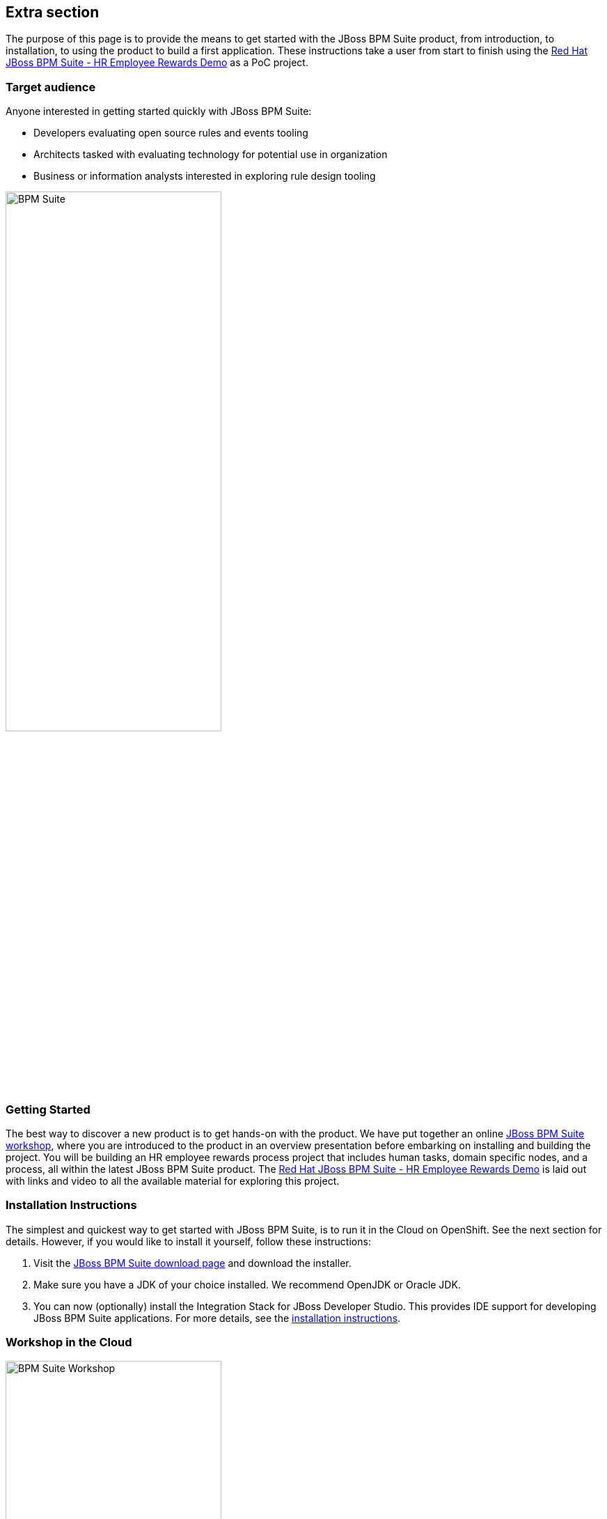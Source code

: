 :awestruct-layout: product-get-started
:awestruct-interpolate: true


## Extra section

The purpose of this page is to provide the means to get started with the JBoss BPM Suite product, from introduction, to installation, to using the product to build a first application.
These instructions take a user from start to finish using the https://github.com/jbossdemocentral/bpms-rewards-demo[Red Hat JBoss BPM Suite - HR Employee Rewards Demo] as a PoC project.

### Target audience
Anyone interested in getting started quickly with JBoss BPM Suite:

* Developers evaluating open source rules and events tooling
* Architects tasked with evaluating technology for potential use in organization
* Business or information analysts interested in exploring rule design tooling

image::#{cdn(site.base_url + '/images/products/bpmsuite/bpmsuite.png')}["BPM Suite",60%]

### Getting Started
The best way to discover a new product is to get hands-on with the product.
We have put together an online http://bpmworkshop-onthe.rhcloud.com/workshops.html#/[JBoss BPM Suite workshop], where you are introduced to the product in an overview presentation before embarking on installing and building the project.
You will be building an HR employee rewards process project that includes human tasks, domain specific nodes, and a process, all within the latest JBoss BPM Suite product.
The http://bpmworkshop-onthe.rhcloud.com/workshops.html#/5[Red Hat JBoss BPM Suite - HR Employee Rewards Demo] is laid out with links and video to all the available material for exploring this project.

### Installation Instructions
The simplest and quickest way to get started with JBoss BPM Suite, is to run it in the Cloud on OpenShift.
See the next section for details.
However, if you would like to install it yourself, follow these instructions:

1. Visit the link:/products/bpmsuite/download[JBoss BPM Suite download page] and download the installer.
2. Make sure you have a JDK of your choice installed. We recommend OpenJDK or Oracle JDK.
3. You can now (optionally) install the Integration Stack for JBoss Developer Studio. This provides IDE support for developing JBoss BPM Suite applications. For more details, see the link:/products/devstudio/get-started/#ExtraSection[installation instructions].


### Workshop in the Cloud

image::#{cdn(site.base_url + '/images/products/bpmsuite/rewards-workshop.png')}["BPM Suite Workshop",60%]

The workshop can be loaded into the Cloud on your own OpenShift account, just follow the https://github.com/eschabell/openshift-bpmsuite-workshop[project introduction page] instructions:

. Create an account at http://openshift.redhat.com/
. Create a PHP application in online admin console for using cli tooling: +
`rhc app create bpmworkshop -t php-5.4 --from-code git://github.com/eschabell/openshift-bpmsuite-workshop.git`

That's it, you can now start your workshop at: +
`\http://bpmworkshop-$your_domain.rhcloud.com`


### Contents
The workshop will take you through the following components where you will create rules artifacts for our project and become comfortable with their capabilities:

* Admin perspective
* Project authoring perspective
* Domain modeler
* Process designer (rewards process)
* Project deployment and running the Rewards demo


### Resource collection
_Ready to just get started with an example or two?_ +
_Maybe you want to see a video?_ +
_How about some background articles on JBoss BPM Suite?_ +

Browse the following resources that will start you off with implementations that are automated, repeatable, and easy to use in a demo format that will have you up and running in minutes with JBoss BPM Suite.
They will provide you with in depth articles that guide your decisions and videos that make it all as easy as can be to follow along and learn the BPM skills you need.

* link:/products/bpmsuite/developer-materials/#!projectCode=bpmsuite[Developer materials for JBoss BPM Suite]
* http://www.schabell.org/search/label/Tips%26Tricks[JBoss BPM Suite tips and tricks]
* link:/products/bpmsuite/developer-materials/#!formats=video&projectCode=bpmsuite[JBoss BPM Suite videos]
* link:/products/bpmsuite/overview/#buzz[Catch all the Buzz around JBoss BPM Suite]

We hope this page will help you accelerate your JBoss BPM Suite experience!
